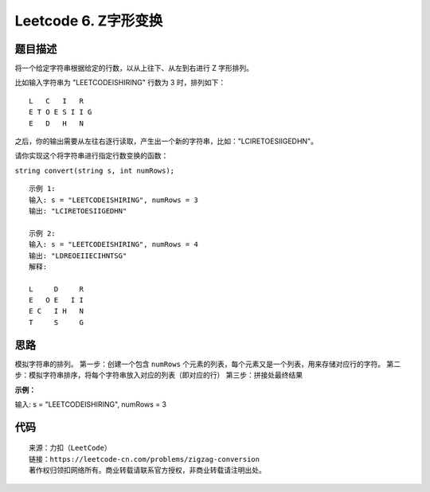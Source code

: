 =====================
Leetcode 6. Z字形变换
=====================

题目描述
----------
将一个给定字符串根据给定的行数，以从上往下、从左到右进行 Z 字形排列。

比如输入字符串为 "LEETCODEISHIRING" 行数为 3 时，排列如下：

::

  L   C   I   R
  E T O E S I I G
  E   D   H   N

之后，你的输出需要从左往右逐行读取，产生出一个新的字符串，比如："LCIRETOESIIGEDHN"。

请你实现这个将字符串进行指定行数变换的函数：

``string convert(string s, int numRows);``

::

  示例 1:
  输入: s = "LEETCODEISHIRING", numRows = 3
  输出: "LCIRETOESIIGEDHN"

  示例 2:
  输入: s = "LEETCODEISHIRING", numRows = 4
  输出: "LDREOEIIECIHNTSG"
  解释:

  L     D     R
  E   O E   I I
  E C   I H   N
  T     S     G

思路
-----
模拟字符串的排列。
第一步：创建一个包含 ``numRows`` 个元素的列表，每个元素又是一个列表，用来存储对应行的字符。
第二步：模拟字符串排序，将每个字符串放入对应的列表（即对应的行）
第三步：拼接处最终结果

**示例：**

输入: s = "LEETCODEISHIRING", numRows = 3

.. image:: /_static/images/leetcode/leetcode-6.gif

代码
----

.. code-block:: python
  :linenos:

  # python
  def convert(selfs, s, numRows):
    # 只有1行直接返回原字符串
    if numRows == 1:
        return s

    # 构造一个numRows元素的列表，每个元素存储转换后的一行
    container = []
    while numRows > 0:
        container.append([])
        numRows -= 1

    # 定义遍历指针
    rowIndex = 0

    # 标记位（在第0行和第n-1行需要换方向）
    flag = -1

    # 逐个字符遍历，放进相应的行
    for ch in s:
        container[rowIndex].append(ch)
        if rowIndex == 0 or rowIndex == len(container) - 1:
            flag *= -1
        rowIndex += flag
    
    # 拼接成最后结果
    ans = ''
    for item in container:
        ans += ''.join(item)

    return ans

::

  来源：力扣（LeetCode）
  链接：https://leetcode-cn.com/problems/zigzag-conversion
  著作权归领扣网络所有。商业转载请联系官方授权，非商业转载请注明出处。